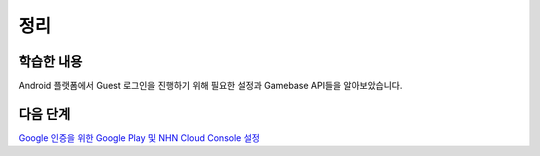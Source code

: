 ###################
정리
###################

학습한 내용
=================

Android 플랫폼에서 Guest 로그인을 진행하기 위해 필요한 설정과 Gamebase API들을 알아보았습니다.

다음 단계
=================

`Google 인증을 위한 Google Play 및 NHN Cloud Console 설정 </2021/hands-on-labs/gamebase.google-setting/>`_